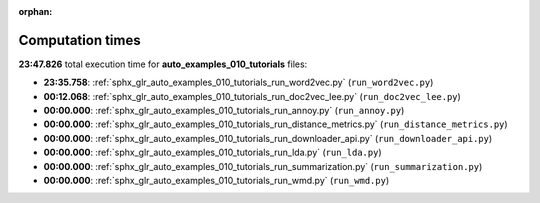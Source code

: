 
:orphan:

.. _sphx_glr_auto_examples_010_tutorials_sg_execution_times:

Computation times
=================
**23:47.826** total execution time for **auto_examples_010_tutorials** files:

- **23:35.758**: :ref:`sphx_glr_auto_examples_010_tutorials_run_word2vec.py` (``run_word2vec.py``)
- **00:12.068**: :ref:`sphx_glr_auto_examples_010_tutorials_run_doc2vec_lee.py` (``run_doc2vec_lee.py``)
- **00:00.000**: :ref:`sphx_glr_auto_examples_010_tutorials_run_annoy.py` (``run_annoy.py``)
- **00:00.000**: :ref:`sphx_glr_auto_examples_010_tutorials_run_distance_metrics.py` (``run_distance_metrics.py``)
- **00:00.000**: :ref:`sphx_glr_auto_examples_010_tutorials_run_downloader_api.py` (``run_downloader_api.py``)
- **00:00.000**: :ref:`sphx_glr_auto_examples_010_tutorials_run_lda.py` (``run_lda.py``)
- **00:00.000**: :ref:`sphx_glr_auto_examples_010_tutorials_run_summarization.py` (``run_summarization.py``)
- **00:00.000**: :ref:`sphx_glr_auto_examples_010_tutorials_run_wmd.py` (``run_wmd.py``)
